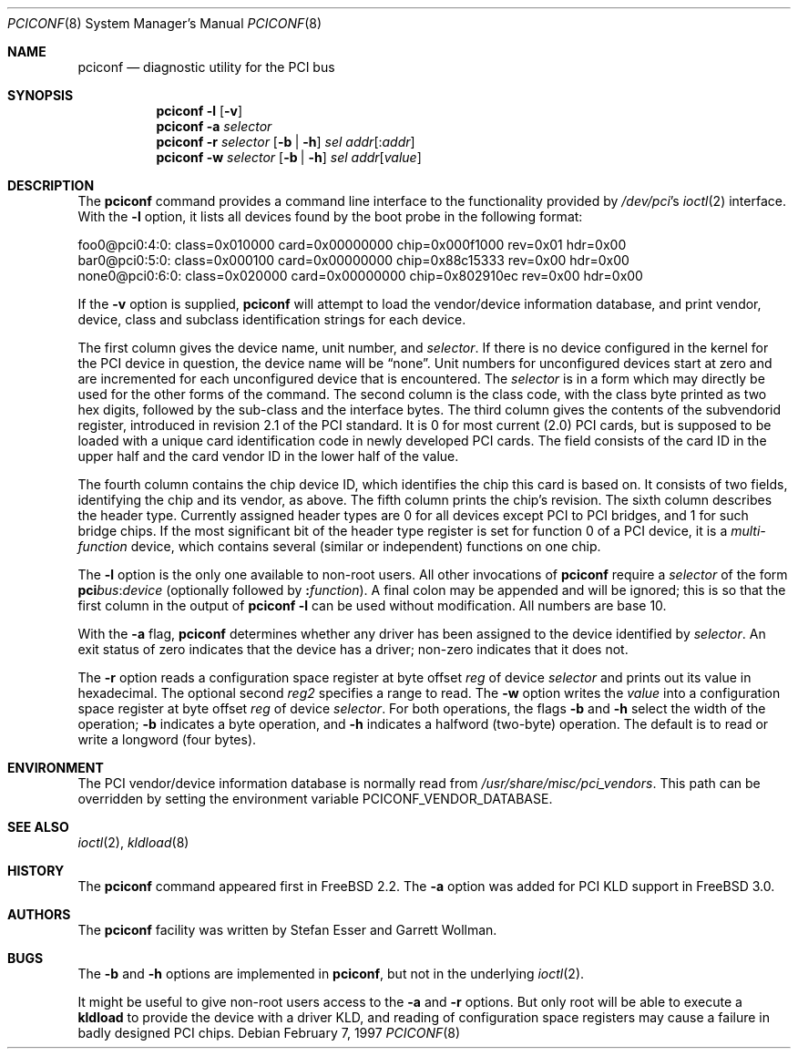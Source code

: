 .\" $FreeBSD$
.\" Copyright (c) 1997
.\"	Stefan Esser <se@FreeBSD.org>. All rights reserved.
.\"
.\" Redistribution and use in source and binary forms, with or without
.\" modification, are permitted provided that the following conditions
.\" are met:
.\" 1. Redistributions of source code must retain the above copyright
.\"    notice, this list of conditions and the following disclaimer.
.\"
.\" 2. Redistributions in binary form must reproduce the above copyright
.\"    notice, this list of conditions and the following disclaimer in the
.\"    documentation and/or other materials provided with the distribution.
.\"
.\" THIS SOFTWARE IS PROVIDED BY THE AUTHOR AND CONTRIBUTORS ``AS IS'' AND
.\" ANY EXPRESS OR IMPLIED WARRANTIES, INCLUDING, BUT NOT LIMITED TO, THE
.\" IMPLIED WARRANTIES OF MERCHANTABILITY AND FITNESS FOR A PARTICULAR PURPOSE
.\" ARE DISCLAIMED.  IN NO EVENT SHALL THE AUTHOR OR CONTRIBUTORS BE LIABLE
.\" FOR ANY DIRECT, INDIRECT, INCIDENTAL, SPECIAL, EXEMPLARY, OR CONSEQUENTIAL
.\" DAMAGES (INCLUDING, BUT NOT LIMITED TO, PROCUREMENT OF SUBSTITUTE GOODS
.\" OR SERVICES; LOSS OF USE, DATA, OR PROFITS; OR BUSINESS INTERRUPTION)
.\" HOWEVER CAUSED AND ON ANY THEORY OF LIABILITY, WHETHER IN CONTRACT, STRICT
.\" LIABILITY, OR TORT (INCLUDING NEGLIGENCE OR OTHERWISE) ARISING IN ANY WAY
.\" OUT OF THE USE OF THIS SOFTWARE, EVEN IF ADVISED OF THE POSSIBILITY OF
.\" SUCH DAMAGE.
.\"
.Dd February 7, 1997
.Dt PCICONF 8
.Os
.Sh NAME
.Nm pciconf
.Nd diagnostic utility for the PCI bus
.Sh SYNOPSIS
.Nm
.Fl l Op Fl v
.Nm
.Fl a Ar selector
.Nm
.Fl r Ar selector
.Op Fl b | Fl h
.Ar sel addr Ns Op : Ns Ar addr
.Nm
.Fl w Ar selector
.Op Fl b | Fl h
.Ar sel addr Ns Op Ar value
.Sh DESCRIPTION
The
.Nm
command provides a command line interface to the functionality provided by
.Pa /dev/pci Ns 's
.Xr ioctl 2
interface.
With the
.Fl l
option, it lists all devices found by the boot probe in the following format:
.Bd -literal
foo0@pci0:4:0: class=0x010000 card=0x00000000 chip=0x000f1000 rev=0x01 hdr=0x00
bar0@pci0:5:0: class=0x000100 card=0x00000000 chip=0x88c15333 rev=0x00 hdr=0x00
none0@pci0:6:0: class=0x020000 card=0x00000000 chip=0x802910ec rev=0x00 hdr=0x00
.Ed
.Pp
If the
.Fl v
option is supplied,
.Nm
will attempt to load the vendor/device information database, and print
vendor, device, class and subclass identification strings for each device.
.Pp
The first column gives the
device name, unit number, and
.Ar selector .
If there is no device configured in the kernel for the
.Tn PCI
device in question, the device name will be
.Dq none .
Unit numbers for unconfigured devices start at zero and are incremented for
each unconfigured device that is encountered.  The
.Ar selector
is in a form which may directly be used for the other forms of the command.
The second column is the class code, with the class byte printed as two
hex digits, followed by the sub-class and the interface bytes.
The third column gives the contents of the subvendorid register, introduced
in revision 2.1 of the
.Tn PCI
standard.
It is 0 for most current (2.0)
.Tn PCI
cards, but is supposed to be loaded with a unique card identification code
in newly developed
.Tn PCI
cards.
The field consists of the card ID in the upper
half and the card vendor ID in the lower half of the value.
.Pp
The fourth column contains the chip device ID, which identifies the chip
this card is based on.
It consists of two fields, identifying the chip and
its vendor, as above.
The fifth column prints the chip's revision.
The sixth column describes the header type.
Currently assigned header types are 0 for all devices except
.Tn PCI
to
.Tn PCI
bridges, and 1 for such bridge chips.
If the most significant bit
of the header type register is set for
function 0 of a
.Tn PCI
device, it is a
.Em multi-function
device, which contains several (similar or independent) functions on
one chip.
.Pp
The
.Fl l
option is the only one available to non-root users.
All other invocations of
.Nm
require a
.Ar selector
of the form
.Li pci Ns Va bus Ns \&: Ns Va device
(optionally followed by
.Li \&: Ns Va function ) .
A final colon may be appended and
will be ignored; this is so that the first column in the output of
.Nm
.Fl l
can be used without modification.  All numbers are base 10.
.Pp
With the
.Fl a
flag,
.Nm
determines whether any driver has been assigned to the device
identified by
.Ar selector .
An exit status of zero indicates that the device has a driver;
non-zero indicates that it does not.
.Pp
The
.Fl r
option reads a configuration space register at byte offset
.Ar reg
of device
.Ar selector
and prints out its value in hexadecimal.
The optional second
.Ar reg2
specifies a range to read.
The
.Fl w
option writes the
.Ar value
into a configuration space register at byte offset
.Ar reg
of device
.Ar selector .
For both operations, the flags
.Fl b
and
.Fl h
select the width of the operation;
.Fl b
indicates a byte operation, and
.Fl h
indicates a halfword (two-byte) operation.  The default is to read or
write a longword (four bytes).
.Sh ENVIRONMENT
The PCI vendor/device information database is normally read from
.Pa /usr/share/misc/pci_vendors .
This path can be overridden by setting the environment variable
.Ev PCICONF_VENDOR_DATABASE .
.Sh SEE ALSO
.Xr ioctl 2 ,
.\" .Xr pci 4 ,
.Xr kldload 8
.Sh HISTORY
The
.Nm
command appeared first in
.Fx 2.2 .
The
.Fl a
option was added for
.Tn PCI
KLD support in
.Fx 3.0 .
.Sh AUTHORS
.An -nosplit
The
.Nm
facility was written by
.An Stefan Esser
and
.An Garrett Wollman .
.Sh BUGS
The
.Fl b
and
.Fl h
options are implemented in
.Nm ,
but not in the underlying
.Xr ioctl 2 .
.Pp
It might be useful to give non-root users access to the
.Fl a
and
.Fl r
options.
But only root will be able to execute a
.Nm kldload
to provide the device with a driver KLD, and reading of configuration space
registers may cause a failure in badly designed
.Tn PCI
chips.
